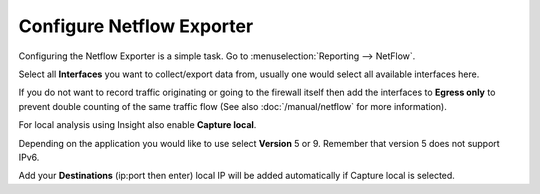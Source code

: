 --------------------------
Configure Netflow Exporter
--------------------------

.. image:: images/netflow_exporter.png

Configuring the Netflow Exporter is a simple task. Go to :menuselection:`Reporting --> NetFlow`.

Select all **Interfaces** you want to collect/export data from, usually one would
select all available interfaces here.

If you do not want to record traffic originating or going to the firewall itself
then add the interfaces to **Egress only** to prevent double counting of the same traffic
flow (See also :doc:`/manual/netflow` for more information).

For local analysis using Insight also enable **Capture local**.

Depending on the application you would like to use select **Version** 5 or 9.
Remember that version 5 does not support IPv6.

Add your **Destinations** (ip:port then enter) local IP will be added automatically
if Capture local is selected.
